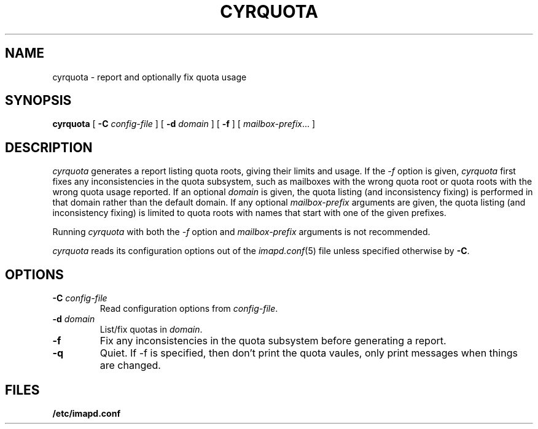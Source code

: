 .\" -*- nroff -*-
.TH CYRQUOTA 8 "Project Cyrus" CMU
.\"
.\" Copyright (c) 1994-2008 Carnegie Mellon University.  All rights reserved.
.\"
.\" Redistribution and use in source and binary forms, with or without
.\" modification, are permitted provided that the following conditions
.\" are met:
.\"
.\" 1. Redistributions of source code must retain the above copyright
.\"    notice, this list of conditions and the following disclaimer.
.\"
.\" 2. Redistributions in binary form must reproduce the above copyright
.\"    notice, this list of conditions and the following disclaimer in
.\"    the documentation and/or other materials provided with the
.\"    distribution.
.\"
.\" 3. The name "Carnegie Mellon University" must not be used to
.\"    endorse or promote products derived from this software without
.\"    prior written permission. For permission or any legal
.\"    details, please contact
.\"      Carnegie Mellon University
.\"      Center for Technology Transfer and Enterprise Creation
.\"      4615 Forbes Avenue
.\"      Suite 302
.\"      Pittsburgh, PA  15213
.\"      (412) 268-7393, fax: (412) 268-7395
.\"      innovation@andrew.cmu.edu
.\"
.\" 4. Redistributions of any form whatsoever must retain the following
.\"    acknowledgment:
.\"    "This product includes software developed by Computing Services
.\"     at Carnegie Mellon University (http://www.cmu.edu/computing/)."
.\"
.\" CARNEGIE MELLON UNIVERSITY DISCLAIMS ALL WARRANTIES WITH REGARD TO
.\" THIS SOFTWARE, INCLUDING ALL IMPLIED WARRANTIES OF MERCHANTABILITY
.\" AND FITNESS, IN NO EVENT SHALL CARNEGIE MELLON UNIVERSITY BE LIABLE
.\" FOR ANY SPECIAL, INDIRECT OR CONSEQUENTIAL DAMAGES OR ANY DAMAGES
.\" WHATSOEVER RESULTING FROM LOSS OF USE, DATA OR PROFITS, WHETHER IN
.\" AN ACTION OF CONTRACT, NEGLIGENCE OR OTHER TORTIOUS ACTION, ARISING
.\" OUT OF OR IN CONNECTION WITH THE USE OR PERFORMANCE OF THIS SOFTWARE.
.SH NAME
cyrquota \- report and optionally fix quota usage
.SH SYNOPSIS
.B cyrquota
[
.B \-C
.I config-file
]
[
.B \-d
.I domain
]
[
.B \-f
]
[
.IR mailbox-prefix ...
]
.SH DESCRIPTION
.I cyrquota
generates a report listing quota roots, giving their limits and usage.
If the
.I \-f
option is given, 
.I cyrquota
first fixes any inconsistencies in the quota subsystem, such as
mailboxes with the wrong quota root or quota roots with the wrong
quota usage reported.
If an optional
.I domain
is given, the quota listing (and inconsistency fixing) is performed in
that domain rather than the default domain.
If any optional
.I mailbox-prefix
arguments are given, the quota listing (and inconsistency fixing) is
limited to quota roots with names that start with one of the given
prefixes.
.PP
Running
.I cyrquota
with both the 
.I \-f
option and
.I mailbox-prefix
arguments is not recommended.
.PP
.I cyrquota
reads its configuration options out of the
.IR imapd.conf (5)
file unless specified otherwise by \fB-C\fR.
.SH OPTIONS
.TP
.BI \-C " config-file"
Read configuration options from \fIconfig-file\fR.
.TP
.BI \-d " domain"
List/fix quotas in \fIdomain\fR.
.TP
.B \-f
Fix any inconsistencies in the quota subsystem before generating a
report.
.TP
.B \-q
Quiet.  If -f is specified, then don't print the quota vaules, only
print messages when things are changed.
.SH FILES
.TP
.B /etc/imapd.conf
